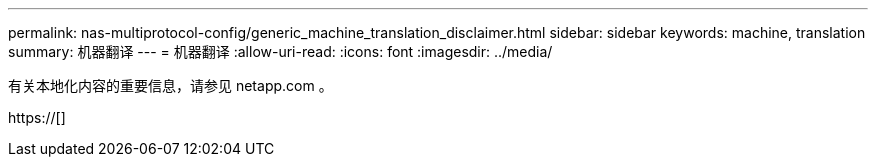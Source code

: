 ---
permalink: nas-multiprotocol-config/generic_machine_translation_disclaimer.html 
sidebar: sidebar 
keywords: machine, translation 
summary: 机器翻译 
---
= 机器翻译
:allow-uri-read: 
:icons: font
:imagesdir: ../media/


有关本地化内容的重要信息，请参见 netapp.com 。

https://[]
